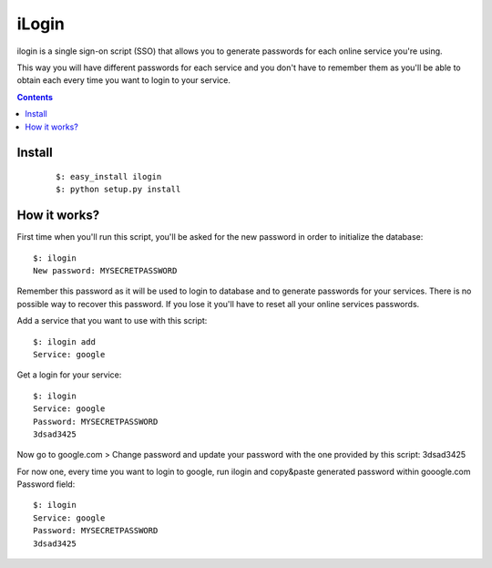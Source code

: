 ======
iLogin
======
ilogin is a single sign-on script (SSO) that allows you to generate passwords
for each online service you're using.

This way you will have different passwords for each service and you don't have
to remember them as you'll be able to obtain each every time you want
to login to your service.

.. contents::

Install
=======

    ::

        $: easy_install ilogin
        $: python setup.py install


How it works?
=============
First time when you'll run this script, you'll be asked for the new password in
order to initialize the database::

    $: ilogin
    New password: MYSECRETPASSWORD

Remember this password as it will be used to login to database and to generate
passwords for your services. There is no possible way to recover this password.
If you lose it you'll have to reset all your online services passwords.

Add a service that you want to use with this script::

    $: ilogin add
    Service: google

Get a login for your service::

    $: ilogin
    Service: google
    Password: MYSECRETPASSWORD
    3dsad3425

Now go to google.com > Change password and update your password with the one
provided by this script: 3dsad3425

For now one, every time you want to login to google, run ilogin and
copy&paste generated password within gooogle.com Password field::

    $: ilogin
    Service: google
    Password: MYSECRETPASSWORD
    3dsad3425

